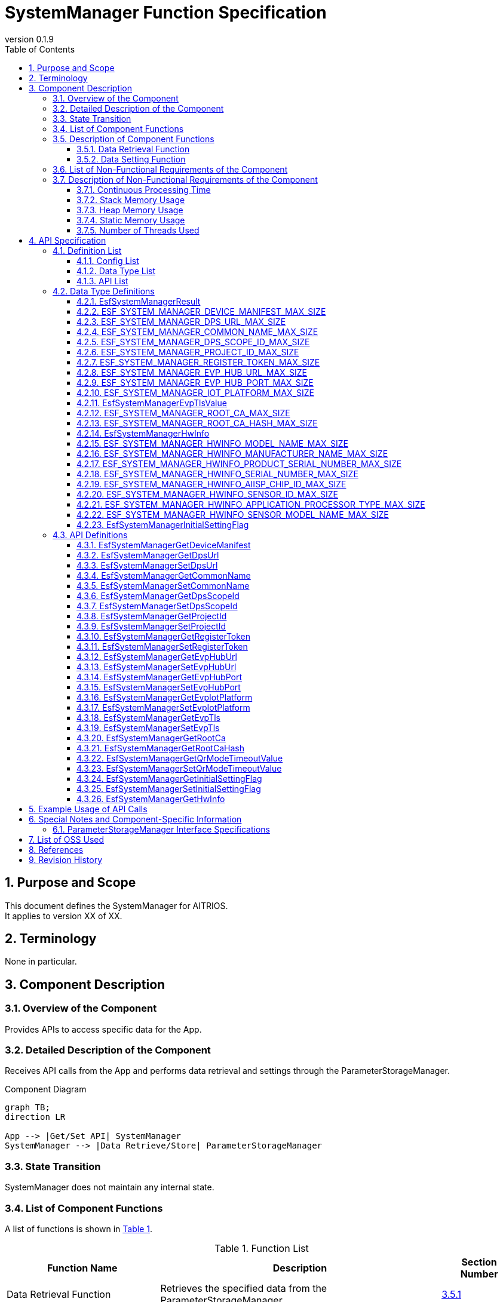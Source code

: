 = SystemManager Function Specification
:sectnums:
:sectnumlevels: 3
:chapter-label:
:revnumber: 0.1.9
:toc:
:toc-title: Table of Contents
:toclevels: 3
:lang: ja
:xrefstyle: short
:figure-caption: Figure
:table-caption: Table
:section-refsig:
:experimental:

== Purpose and Scope

This document defines the SystemManager for AITRIOS. +
It applies to version XX of XX.

<<<

== Terminology
None in particular.

<<<

== Component Description
=== Overview of the Component
Provides APIs to access specific data for the App.

<<<

=== Detailed Description of the Component
Receives API calls from the App and performs data retrieval and settings through the ParameterStorageManager.

.Component Diagram
[source,mermaid]
....
graph TB;
direction LR

App --> |Get/Set API| SystemManager
SystemManager --> |Data Retrieve/Store| ParameterStorageManager
....

<<<

=== State Transition
SystemManager does not maintain any internal state.

<<<

=== List of Component Functions
A list of functions is shown in <<#_TableFunction>>.

[#_TableFunction]
.Function List
[width="100%", cols="30%,55%,15%",options="header"]
|===
|Function Name |Description |Section Number

|Data Retrieval Function
|Retrieves the specified data from the ParameterStorageManager.
|<<#_DataRetrievalFunction>>

|Data Setting Function
|Sets the specified data in the ParameterStorageManager.
|<<#_DataSettingFunction>>
|===

<<<

=== Description of Component Functions
[#_DataRetrievalFunction]
==== Data Retrieval Function
* Function Overview
    ** Retrieves the specified data from the ParameterStorageManager.
* Preconditions
    ** The ParameterStorageManager must be initialized.
* Function Details
    ** Detailed Behavior
        *** Opens the ParameterStorageManager, retrieves the data, closes the ParameterStorageManager, and returns the data.
    ** Behavior in Case of Error and Recovery Method
        *** Returns an error if the API call to the ParameterStorageManager fails.
        *** If the data retrieved from the ParameterStorageManager is empty, a default value defined by the configuration (<<#_ConfigList>>) is returned. +
        If the data must not be empty, no default value configuration is provided, and an error is returned.

[#_DataSettingFunction]
==== Data Setting Function
* Function Overview
    ** Sets the specified data in the ParameterStorageManager.
* Preconditions
    ** The ParameterStorageManager must be initialized.
* Function Details
    ** Detailed Behavior
        *** Opens the ParameterStorageManager, sets the data, and closes the ParameterStorageManager.
    ** Behavior in Case of Error and Recovery Method
        *** Returns an error if the API call to the ParameterStorageManager fails.

<<<

=== List of Non-Functional Requirements of the Component

A list of non-functional requirements is shown in <<#_TableNonFunction>>.

[#_TableNonFunction]
.List of Non-Functional Requirements
[width="100%", cols="30%,55%,15%",options="header"]
|===
|Requirement Name |Description |Section Number

|Continuous Processing Time
|Maximum processing time required.
|<<#_ContinuousProcessingTime>>

|Stack Memory Usage
|Maximum amount of stack memory used.
|<<#_StackMemoryUsage>>

|Heap Memory Usage
|Maximum amount of heap memory used.
|<<#_HeapMemoryUsage>>

|Static Memory Usage
|Amount of static memory used.
|<<#_StaticMemoryUsage>>

|Number of Threads Used
|Number of threads used.
|<<#_NumberofThreadsUsed>>
|===

<<<

[#_DescriptionofNonFunctionalRequirementsoftheComponent]
=== Description of Non-Functional Requirements of the Component

[#_ContinuousProcessingTime]
==== Continuous Processing Time
The maximum processing time for this component is 10 ms. +
The time required for data access and service configuration that depends on other modules is excluded from this processing time.

[#_StackMemoryUsage]
==== Stack Memory Usage
Uses up to 1024 bytes.

[#_HeapMemoryUsage]
==== Heap Memory Usage
Does not use heap memory.

[#_StaticMemoryUsage]
==== Static Memory Usage
Does not use static memory.

[#_NumberofThreadsUsed]
==== Number of Threads Used
Does not use threads.

<<<

== API Specification
=== Definition List

==== Config List
[#_ConfigList]
.Config List
[width="100%", options="header"]
|===
|Config Name |Description |Default Value

|CONFIG_EXTERNAL_SYSTEM_MANAGER_DEFAULT_DPS_URL
|Default value returned when the DPS URL cannot be read from the ParameterStorageManager.
|``""``

|CONFIG_EXTERNAL_SYSTEM_MANAGER_DEFAULT_COMMON_NAME
|Default value returned when the Common Name cannot be read from the ParameterStorageManager.
|``""``

|CONFIG_EXTERNAL_SYSTEM_MANAGER_DEFAULT_DPS_SCOPE_ID
|Default value returned when the DPS Scope ID cannot be read from the ParameterStorageManager.
|``""``

|CONFIG_EXTERNAL_SYSTEM_MANAGER_DEFAULT_PROJECT_ID
|Default value returned when the Project ID cannot be read from the ParameterStorageManager.
|``""``

|CONFIG_EXTERNAL_SYSTEM_MANAGER_DEFAULT_REGISTER_TOKEN
|Default value returned when the Register Token cannot be read from the ParameterStorageManager.
|``""``

|CONFIG_EXTERNAL_SYSTEM_MANAGER_DEFAULT_EVP_HUB_URL
|Default value returned when the EVP Hub URL cannot be read from the ParameterStorageManager.
|``""``

|CONFIG_EXTERNAL_SYSTEM_MANAGER_DEFAULT_EVP_HUB_PORT
|Default value returned when the EVP Hub Port cannot be read from the ParameterStorageManager.
|``""``

|CONFIG_EXTERNAL_SYSTEM_MANAGER_DEFAULT_IOT_PLATFORM
|Default value returned when the IoT Platform cannot be read from the ParameterStorageManager.
|``""``

|CONFIG_EXTERNAL_SYSTEM_MANAGER_DEFAULT_EVP_TLS
a|
Default value returned when the EVP TLS cannot be read from the ParameterStorageManager.

* ``"0"``: TLS enabled
* ``"1"``: TLS disabled

|``"0"``

|CONFIG_EXTERNAL_SYSTEM_MANAGER_DEFAULT_QR_MODE_TIMEOUT_VALUE
|Default value returned when the QR mode timeout value cannot be read from the ParameterStorageManager.
|``0``

|CONFIG_EXTERNAL_SYSTEM_MANAGER_DEFAULT_INITIAL_SETTING_FLAG
a|
Default value returned when the InitialSettingFlag cannot be read from the ParameterStorageManager.

* ``0``: Initial setting not completed
* ``1``: Initial setting completed

|``0``

|===

==== Data Type List
A list of data types is shown in <<#_TableDataType>>.

[#_TableDataType]
.Data Type List
[width="100%", cols="30%,55%,15%",options="header"]
|===
|Data Type Name |Description |Section Number

|EsfSystemManagerResult
|Enumeration defining the result of API execution.
|<<#_EsfSystemManagerResult>>

|ESF_SYSTEM_MANAGER_DEVICE_MANIFEST_MAX_SIZE
|Macro defining the data size of the Device Manifest.
|<<#_ESF_SYSTEM_MANAGER_DEVICE_MANIFEST_MAX_SIZE>>

|ESF_SYSTEM_MANAGER_DPS_URL_MAX_SIZE
|Macro defining the data size of the DPS URL.
|<<#_ESF_SYSTEM_MANAGER_DPS_URL_MAX_SIZE>>

|ESF_SYSTEM_MANAGER_COMMON_NAME_MAX_SIZE
|Macro defining the data size of the Common Name.
|<<#_ESF_SYSTEM_MANAGER_COMMON_NAME_MAX_SIZE>>

|ESF_SYSTEM_MANAGER_DPS_SCOPE_ID_MAX_SIZE
|Macro defining the data size of the DPS Scope ID.
|<<#_ESF_SYSTEM_MANAGER_DPS_SCOPE_ID_MAX_SIZE>>

|ESF_SYSTEM_MANAGER_PROJECT_ID_MAX_SIZE
|Macro defining the data size of the Project ID.
|<<#_ESF_SYSTEM_MANAGER_PROJECT_ID_MAX_SIZE>>

|ESF_SYSTEM_MANAGER_REGISTER_TOKEN_MAX_SIZE
|Macro defining the data size of the Register Token.
|<<#_ESF_SYSTEM_MANAGER_REGISTER_TOKEN_MAX_SIZE>>

|ESF_SYSTEM_MANAGER_EVP_HUB_URL_MAX_SIZE
|Macro defining the data size of the EVP Hub URL.
|<<#_ESF_SYSTEM_MANAGER_EVP_HUB_URL_MAX_SIZE>>

|ESF_SYSTEM_MANAGER_EVP_HUB_PORT_MAX_SIZE
|Macro defining the data size of the EVP Hub Port.
|<<#_ESF_SYSTEM_MANAGER_EVP_HUB_PORT_MAX_SIZE>>

|ESF_SYSTEM_MANAGER_IOT_PLATFORM_MAX_SIZE
|Macro defining the data size of the EVP IoT Platform.
|<<#_ESF_SYSTEM_MANAGER_IOT_PLATFORM_MAX_SIZE>>

|EsfSystemManagerEvpTlsValue
|Enumeration defining the configuration values for EVP TLS.
|<<#_EsfSystemManagerEvpTlsValue>>

|ESF_SYSTEM_MANAGER_ROOT_CA_MAX_SIZE
|Macro defining the data size of the Root Certificate.
|<<#_ESF_SYSTEM_MANAGER_ROOT_CA_MAX_SIZE>>

|ESF_SYSTEM_MANAGER_ROOT_CA_HASH_MAX_SIZE
|Macro defining the data size of the Root Certificate hash value.
|<<#_ESF_SYSTEM_MANAGER_ROOT_CA_HASH_MAX_SIZE>>

|EsfSystemManagerHwInfo
|Structure containing data related to HW information set on the device.
|<<#_EsfSystemManagerHwInfo>>

|ESF_SYSTEM_MANAGER_HWINFO_MODEL_NAME_MAX_SIZE
|Macro defining the data size of the HW Info Model Name.
|<<#_ESF_SYSTEM_MANAGER_HWINFO_MODEL_NAME_MAX_SIZE>>

|ESF_SYSTEM_MANAGER_HWINFO_MANUFACTURER_NAME_MAX_SIZE
|Macro defining the data size of the HW Info Manufacturer Name.
|<<#_ESF_SYSTEM_MANAGER_HWINFO_MANUFACTURER_NAME_MAX_SIZE>>

|ESF_SYSTEM_MANAGER_HWINFO_PRODUCT_SERIAL_NUMBER_MAX_SIZE
|Macro defining the data size of the HW Info Product Serial Number.
|<<#_ESF_SYSTEM_MANAGER_HWINFO_PRODUCT_SERIAL_NUMBER_MAX_SIZE>>

|ESF_SYSTEM_MANAGER_HWINFO_SERIAL_NUMBER_MAX_SIZE
|Macro defining the data size of the HW Info Serial Number.
|<<#_ESF_SYSTEM_MANAGER_HWINFO_SERIAL_NUMBER_MAX_SIZE>>

|ESF_SYSTEM_MANAGER_HWINFO_AIISP_CHIP_ID_MAX_SIZE
|Macro defining the data size of the HW Info AIISP Chip ID.
|<<#_ESF_SYSTEM_MANAGER_HWINFO_AIISP_CHIP_ID_MAX_SIZE>>

|ESF_SYSTEM_MANAGER_HWINFO_SENSOR_ID_MAX_SIZE
|Macro defining the data size of the HW Info Sensor ID.
|<<#_ESF_SYSTEM_MANAGER_HWINFO_SENSOR_ID_MAX_SIZE>>

|ESF_SYSTEM_MANAGER_HWINFO_APPLICATION_PROCESSOR_TYPE_MAX_SIZE
|Macro defining the data size of the HW Info Application Processor Type.
|<<#_ESF_SYSTEM_MANAGER_HWINFO_APPLICATION_PROCESSOR_TYPE_MAX_SIZE>>

|ESF_SYSTEM_MANAGER_HWINFO_SENSOR_MODEL_NAME_MAX_SIZE
|Macro defining the data size of the HW Info Sensor Model Name.
|<<#_ESF_SYSTEM_MANAGER_HWINFO_SENSOR_MODEL_NAME_MAX_SIZE>>

|EsfSystemManagerInitialSettingFlag
|Enumeration defining the configuration values for InitialSettingFlag.
|<<#_EsfSystemManagerInitialSettingFlag>>

|===

[#_APIList]
==== API List
A list of APIs is shown below.

[#_GetAPI]
.List of Retrieval APIs
[width="100%",options="header"]
|===
|API Name |Description |Return Value When Data is Empty |Section Number

|EsfSystemManagerGetDeviceManifest
|Retrieves the Device Manifest.
|Error
|<<#_EsfSystemManagerGetDeviceManifest>>

|EsfSystemManagerGetProjectId
|Retrieves the Project ID.
|CONFIG_EXTERNAL_SYSTEM_MANAGER_DEFAULT_PROJECT_ID
|<<#_EsfSystemManagerGetProjectId>>

|EsfSystemManagerGetDpsUrl
|Retrieves the DPS URL.
|CONFIG_EXTERNAL_SYSTEM_MANAGER_DEFAULT_DPS_URL
|<<#_EsfSystemManagerGetDpsUrl>>

|EsfSystemManagerGetCommonName
|Retrieves the Common Name.
|CONFIG_EXTERNAL_SYSTEM_MANAGER_DEFAULT_COMMON_NAME
|<<#_EsfSystemManagerGetCommonName>>

|EsfSystemManagerGetDpsScopeId
|Retrieves the DPS Scope ID.
|CONFIG_EXTERNAL_SYSTEM_MANAGER_DEFAULT_DPS_SCOPE_ID
|<<#_EsfSystemManagerGetDpsScopeId>>

|EsfSystemManagerGetRegisterToken
|Retrieves the Register Token.
|CONFIG_EXTERNAL_SYSTEM_MANAGER_DEFAULT_REGISTER_TOKEN
|<<#_EsfSystemManagerGetRegisterToken>>

|EsfSystemManagerGetEvpHubUrl
|Retrieves the EVP Hub URL.
|CONFIG_EXTERNAL_SYSTEM_MANAGER_DEFAULT_EVP_HUB_URL
|<<#_EsfSystemManagerGetEvpHubUrl>>

|EsfSystemManagerGetEvpHubPort
|Retrieves the EVP Hub Port.
|CONFIG_EXTERNAL_SYSTEM_MANAGER_DEFAULT_EVP_HUB_PORT
|<<#_EsfSystemManagerGetEvpHubPort>>

|EsfSystemManagerGetEvpIotPlatform
|Retrieves the EVP IoT Platform.
|CONFIG_EXTERNAL_SYSTEM_MANAGER_DEFAULT_IOT_PLATFORM
|<<#_EsfSystemManagerGetEvpIotPlatform>>

|EsfSystemManagerGetEvpTls
|Retrieves the EVP TLS setting.
|CONFIG_EXTERNAL_SYSTEM_MANAGER_DEFAULT_EVP_TLS
|<<#_EsfSystemManagerGetEvpTls>>

|EsfSystemManagerGetRootCa
|Retrieves the Root Certificate.
|Error
|<<#_EsfSystemManagerGetRootCa>>

|EsfSystemManagerGetRootCaHash
|Retrieves the Root Certificate hash value.
|Error
|<<#_EsfSystemManagerGetRootCaHash>>

|EsfSystemManagerGetQrModeTimeoutValue
|Retrieves the QR mode timeout value.
|CONFIG_EXTERNAL_SYSTEM_MANAGER_DEFAULT_QR_MODE_TIMEOUT_VALUE
|<<#_EsfSystemManagerGetQrModeTimeoutValue>>

|EsfSystemManagerGetInitialSettingFlag
|Retrieves the InitialSettingFlag.
|CONFIG_EXTERNAL_SYSTEM_MANAGER_DEFAULT_INITIAL_SETTING_FLAG
|<<#_EsfSystemManagerGetInitialSettingFlag>>

|EsfSystemManagerGetHwInfo
|Retrieves the HW information set on the device.
|Returns empty data
|<<#_EsfSystemManagerGetHwInfo>>

|===


[#_SetAPI]
.List of Setting APIs
[width="100%",options="header"]
|===
|API Name |Description |Section Number

|EsfSystemManagerSetDpsUrl
|Sets the DPS URL.
|<<#_EsfSystemManagerSetDpsUrl>>

|EsfSystemManagerSetCommonName
|Sets the Common Name.
|<<#_EsfSystemManagerSetCommonName>>

|EsfSystemManagerSetDpsScopeId
|Sets the DPS Scope ID.
|<<#_EsfSystemManagerSetDpsScopeId>>

|EsfSystemManagerSetProjectId
|Sets the Project ID.
|<<#_EsfSystemManagerSetProjectId>>

|EsfSystemManagerSetRegisterToken
|Sets the Register Token.
|<<#_EsfSystemManagerSetRegisterToken>>

|EsfSystemManagerSetEvpHubUrl
|Sets the EVP Hub URL.
|<<#_EsfSystemManagerSetEvpHubUrl>>

|EsfSystemManagerSetEvpHubPort
|Sets the EVP Hub Port.
|<<#_EsfSystemManagerSetEvpHubPort>>

|EsfSystemManagerSetEvpTls
|Sets the EVP TLS setting.
|<<#_EsfSystemManagerSetEvpTls>>

|EsfSystemManagerSetEvpIotPlatform
|Sets the EVP IoT Platform.
|<<#_EsfSystemManagerSetEvpIotPlatform>>

|EsfSystemManagerSetQrModeTimeoutValue
|Saves the QR mode timeout value.
|<<#_EsfSystemManagerSetQrModeTimeoutValue>>

|EsfSystemManagerSetInitialSettingFlag
|Sets the InitialSettingFlag.
|<<#_EsfSystemManagerSetInitialSettingFlag>>

|===

<<<

=== Data Type Definitions
[#_EsfSystemManagerResult]
==== EsfSystemManagerResult
Enumeration defining the result of API execution.

* *Format*

[source, C]
....
typedef enum {
  kEsfSystemManagerResultOk,
  kEsfSystemManagerResultParamError,
  kEsfSystemManagerResultInternalError,
  kEsfSystemManagerResultOutOfRange,
  kEsfSystemManagerResultEmptyData,
} EsfSystemManagerResult;
....

* *Values*

[#_TableReturnValue]
.Description of EsfSystemManagerResult Values
[width="100%", cols="30%,70%",options="header"]
|===
|Member Name |Description

|kEsfSystemManagerResultOk
|Processing succeeded.

|kEsfSystemManagerResultParamError
|An invalid argument was passed.

|kEsfSystemManagerResultInternalError
|An internal error occurred.

|kEsfSystemManagerResultOutOfRange
|The data size is out of the allowable range.

|kEsfSystemManagerResultEmptyData
|No data is stored for the requested item.

|===

[#_ESF_SYSTEM_MANAGER_DEVICE_MANIFEST_MAX_SIZE]
==== ESF_SYSTEM_MANAGER_DEVICE_MANIFEST_MAX_SIZE
Macro defining the maximum size of the Device Manifest.

* *Format*

[source, C]
....
#define ESF_SYSTEM_MANAGER_DEVICE_MANIFEST_MAX_SIZE (32768)
....

[#_ESF_SYSTEM_MANAGER_DPS_URL_MAX_SIZE]
==== ESF_SYSTEM_MANAGER_DPS_URL_MAX_SIZE
Macro defining the maximum size of the DPS URL.

* *Format*

[source, C]
....
#define ESF_SYSTEM_MANAGER_DPS_URL_MAX_SIZE (256)
....

[#_ESF_SYSTEM_MANAGER_COMMON_NAME_MAX_SIZE]
==== ESF_SYSTEM_MANAGER_COMMON_NAME_MAX_SIZE
Macro defining the maximum size of the Common Name.

* *Format*

[source, C]
....
#define ESF_SYSTEM_MANAGER_COMMON_NAME_MAX_SIZE (256)
....

[#_ESF_SYSTEM_MANAGER_DPS_SCOPE_ID_MAX_SIZE]
==== ESF_SYSTEM_MANAGER_DPS_SCOPE_ID_MAX_SIZE
Macro defining the maximum size of the DPS Scope ID.

* *Format*

[source, C]
....
#define ESF_SYSTEM_MANAGER_DPS_SCOPE_ID_MAX_SIZE (17)
....

[#_ESF_SYSTEM_MANAGER_PROJECT_ID_MAX_SIZE]
==== ESF_SYSTEM_MANAGER_PROJECT_ID_MAX_SIZE
Macro defining the maximum size of the Project ID.

* *Format*

[source, C]
....
#define ESF_SYSTEM_MANAGER_PROJECT_ID_MAX_SIZE (33)
....

[#_ESF_SYSTEM_MANAGER_REGISTER_TOKEN_MAX_SIZE]
==== ESF_SYSTEM_MANAGER_REGISTER_TOKEN_MAX_SIZE
Macro defining the maximum size of the Register Token.

* *Format*

[source, C]
....
#define ESF_SYSTEM_MANAGER_REGISTER_TOKEN_MAX_SIZE (45)
....

[#_ESF_SYSTEM_MANAGER_EVP_HUB_URL_MAX_SIZE]
==== ESF_SYSTEM_MANAGER_EVP_HUB_URL_MAX_SIZE
Macro defining the maximum size of the EVP Hub URL.

* *Format*

[source, C]
....
#define ESF_SYSTEM_MANAGER_EVP_HUB_URL_MAX_SIZE (65)
....

[#_ESF_SYSTEM_MANAGER_EVP_HUB_PORT_MAX_SIZE]
==== ESF_SYSTEM_MANAGER_EVP_HUB_PORT_MAX_SIZE
Macro defining the maximum size of the EVP Hub Port.

* *Format*

[source, C]
....
#define ESF_SYSTEM_MANAGER_EVP_HUB_PORT_MAX_SIZE (6)
....

[#_ESF_SYSTEM_MANAGER_IOT_PLATFORM_MAX_SIZE]
==== ESF_SYSTEM_MANAGER_IOT_PLATFORM_MAX_SIZE
Macro defining the maximum size of the EVP IoT Platform.

* *Format*

[source, C]
....
#define ESF_SYSTEM_MANAGER_IOT_PLATFORM_MAX_SIZE (33)
....

[#_EsfSystemManagerEvpTlsValue]
==== EsfSystemManagerEvpTlsValue
Enumeration defining the configuration values for EVP TLS.

* *Format*

[source, C]
....
typedef enum {
    kEsfSystemManagerEvpTlsDisable,
    kEsfSystemManagerEvpTlsEnable
} EsfSystemManagerEvpTlsValue;
....

* *Values*

.Description of EsfSystemManagerEvpTlsValue Values
[width="100%", cols="30%,70%",options="header"]
|===
|Member Name |Description

|kEsfSystemManagerEvpTlsDisable
|EVP TLS disabled

|kEsfSystemManagerEvpTlsEnable
|EVP TLS enabled

|===


[#_ESF_SYSTEM_MANAGER_ROOT_CA_MAX_SIZE]
==== ESF_SYSTEM_MANAGER_ROOT_CA_MAX_SIZE
Macro defining the maximum size of the Root Certificate.

* *Format*

[source, C]
....
#define ESF_SYSTEM_MANAGER_ROOT_CA_MAX_SIZE (393216)
....

[#_ESF_SYSTEM_MANAGER_ROOT_CA_HASH_MAX_SIZE]
==== ESF_SYSTEM_MANAGER_ROOT_CA_HASH_MAX_SIZE
Macro defining the maximum size of the Root Certificate hash value.

* *Format*

[source, C]
....
#define ESF_SYSTEM_MANAGER_ROOT_CA_HASH_MAX_SIZE (512)
....

[#_EsfSystemManagerHwInfo]
==== EsfSystemManagerHwInfo
Structure that holds data related to HW information set on the device.

* *Format*

[source, C]
....
typedef struct EsfSystemManagerHwInfo{
  char model_name[ESF_SYSTEM_MANAGER_HWINFO_MODEL_NAME_MAX_SIZE];
  char manufacturer_name[ESF_SYSTEM_MANAGER_HWINFO_MANUFACTURER_NAME_MAX_SIZE];
  char product_serial_number[ESF_SYSTEM_MANAGER_HWINFO_PRODUCT_SERIAL_NUMBER_MAX_SIZE];
  char serial_number[ESF_SYSTEM_MANAGER_HWINFO_SERIAL_NUMBER_MAX_SIZE];
  char aiisp_chip_id[ESF_SYSTEM_MANAGER_HWINFO_AIISP_CHIP_ID_MAX_SIZE];
  char sensor_id[ESF_SYSTEM_MANAGER_HWINFO_SENSOR_ID_MAX_SIZE];
  char application_processor_type[ESF_SYSTEM_MANAGER_HWINFO_APPLICATION_PROCESSOR_TYPE_MAX_SIZE];
  char sensor_model_name[ESF_SYSTEM_MANAGER_HWINFO_SENSOR_MODEL_NAME_MAX_SIZE];
} EsfSystemManagerHwInfo;
....

* *Values*

.Description of EsfSystemManagerHwInfo Members
[width="100%", cols="30%,70%",options="header"]
|===
|Member Name |Description

|model_name
|Model Name

|manufacturer_name
|Manufacturer Name

|product_serial_number
|Product Serial Number

|serial_number
|Serial Number

|aiisp_chip_id
|AIISP Chip ID

|sensor_id
|Sensor ID

|application_processor_type
|Application Processor Type

|sensor_model_name
|Sensor Model Name
|===

[#_ESF_SYSTEM_MANAGER_HWINFO_MODEL_NAME_MAX_SIZE]
==== ESF_SYSTEM_MANAGER_HWINFO_MODEL_NAME_MAX_SIZE
Macro defining the data size of the HW Info Model Name.

* *Format*

[source, C]
....
#define ESF_SYSTEM_MANAGER_HWINFO_MODEL_NAME_MAX_SIZE (33)
....

[#_ESF_SYSTEM_MANAGER_HWINFO_MANUFACTURER_NAME_MAX_SIZE]
==== ESF_SYSTEM_MANAGER_HWINFO_MANUFACTURER_NAME_MAX_SIZE
Macro defining the data size of the HW Info Manufacturer Name.

* *Format*

[source, C]
....
#define ESF_SYSTEM_MANAGER_HWINFO_MANUFACTURER_NAME_MAX_SIZE (33)
....

[#_ESF_SYSTEM_MANAGER_HWINFO_PRODUCT_SERIAL_NUMBER_MAX_SIZE]
==== ESF_SYSTEM_MANAGER_HWINFO_PRODUCT_SERIAL_NUMBER_MAX_SIZE
Macro defining the data size of the HW Info Product Serial Number.

* *Format*

[source, C]
....
#define ESF_SYSTEM_MANAGER_HWINFO_PRODUCT_SERIAL_NUMBER_MAX_SIZE (33)
....

[#_ESF_SYSTEM_MANAGER_HWINFO_SERIAL_NUMBER_MAX_SIZE]
==== ESF_SYSTEM_MANAGER_HWINFO_SERIAL_NUMBER_MAX_SIZE
Macro defining the data size of the HW Info Serial Number.

* *Format*

[source, C]
....
#define ESF_SYSTEM_MANAGER_HWINFO_SERIAL_NUMBER_MAX_SIZE (64)
....

[#_ESF_SYSTEM_MANAGER_HWINFO_AIISP_CHIP_ID_MAX_SIZE]
==== ESF_SYSTEM_MANAGER_HWINFO_AIISP_CHIP_ID_MAX_SIZE
Macro defining the data size of the HW Info AIISP Chip ID.

* *Format*

[source, C]
....
#define ESF_SYSTEM_MANAGER_HWINFO_AIISP_CHIP_ID_MAX_SIZE (37)
....

[#_ESF_SYSTEM_MANAGER_HWINFO_SENSOR_ID_MAX_SIZE]
==== ESF_SYSTEM_MANAGER_HWINFO_SENSOR_ID_MAX_SIZE
Macro defining the data size of the HW Info Sensor ID.

* *Format*

[source, C]
....
#define ESF_SYSTEM_MANAGER_HWINFO_SENSOR_ID_MAX_SIZE (37)
....

[#_ESF_SYSTEM_MANAGER_HWINFO_APPLICATION_PROCESSOR_TYPE_MAX_SIZE]
==== ESF_SYSTEM_MANAGER_HWINFO_APPLICATION_PROCESSOR_TYPE_MAX_SIZE
Macro defining the data size of the HW Info Application Processor Type.

* *Format*

[source, C]
....
#define ESF_SYSTEM_MANAGER_HWINFO_APPLICATION_PROCESSOR_TYPE_MAX_SIZE (64)
....

[#_ESF_SYSTEM_MANAGER_HWINFO_SENSOR_MODEL_NAME_MAX_SIZE]
==== ESF_SYSTEM_MANAGER_HWINFO_SENSOR_MODEL_NAME_MAX_SIZE
Macro defining the data size of the HW Info Sensor Model Name.

* *Format*

[source, C]
....
#define ESF_SYSTEM_MANAGER_HWINFO_SENSOR_MODEL_NAME_MAX_SIZE (64)
....

[#_EsfSystemManagerInitialSettingFlag]
==== EsfSystemManagerInitialSettingFlag
Enumeration defining the configuration values for InitialSettingFlag.

* *Format*

[source, C]
....
typedef enum {
  kEsfSystemManagerInitialSettingNotCompleted,
  kEsfSystemManagerInitialSettingCompleted
} EsfSystemManagerInitialSettingFlag;
....

* *Values*

.Description of EsfSystemManagerInitialSettingFlag Values
[width="100%", cols="30%,70%",options="header"]
|===
|Member Name |Description

|kEsfSystemManagerInitialSettingNotCompleted
|Initial setting not completed

|kEsfSystemManagerInitialSettingCompleted
|Initial setting completed
|===

<<<

=== API Definitions

[#_EsfSystemManagerGetDeviceManifest]
==== EsfSystemManagerGetDeviceManifest

* *Function* +
Retrieves the Device Manifest.

* *Format* +
+
``** EsfSystemManagerResult EsfSystemManagerGetDeviceManifest( char *data, size_t *data_size )**``

* *Parameter Description* +
+
**``[OUT] char *data``**::  
Pass the starting address of the memory area to store the retrieved Device Manifest (a null-terminated string).  
**``[IN/OUT] size_t *data_size``**::  
Specify the size of the `data` buffer. +  
The value must be 1 or more, including the terminating null character (`'\0'`). +  
After the API call, the actual size of the valid data retrieved (including the null terminator) will be stored in `*data_size`. +  
If `*data_size` is smaller than the actual valid data size, the function returns `kEsfSystemManagerResultOutOfRange`. To avoid this, specify a buffer size equal to or greater than `ESF_SYSTEM_MANAGER_DEVICE_MANIFEST_MAX_SIZE`. +  
If `0` or `NULL` is specified, the function returns `kEsfSystemManagerResultParamError`.

* *Return Value* +
+
One of the values listed in <<#_TableReturnValue>> will be returned depending on the result of the execution.

* *Description* +
** Retrieves the Device Manifest and stores it in `data`.  
** Execution Notes  
*** Can be called concurrently.  
*** Can be called from multiple threads.  
*** Can be called from multiple tasks.  
*** Internally performs blocking.  
** Error Information +
[#_DescriptionofReturnValuesforEsfSystemManagerGetDeviceManifest]
.Description of Return Values for EsfSystemManagerGetDeviceManifest
[width="100%",options="header"]
|===
|Return Value |Condition |State of OUT Parameter |Recovery Method

|kEsfSystemManagerResultParamError
a|
* `data == NULL`
* `data_size == NULL`
* `*data_size == 0`
|Unchanged.
|Set valid parameters and retry.

|kEsfSystemManagerResultInternalError
|An error occurred in the ParameterStorageManager.
|May contain undefined values.
|Cannot be recovered.

|kEsfSystemManagerResultOutOfRange
|`*data_size` is smaller than the size of the data retrieved.
|May contain undefined values.
|Specify a sufficient `*data_size` and retry.

|kEsfSystemManagerResultEmptyData
|No Device Manifest is stored in the ParameterStorageManager.
|Unchanged.
|Store a valid Device Manifest before retrying.

|===

[#_EsfSystemManagerGetDpsUrl]
==== EsfSystemManagerGetDpsUrl

* *Function* +
Retrieves the DPS URL.

* *Format* +
+
``** EsfSystemManagerResult EsfSystemManagerGetDpsUrl( char *data, size_t *data_size )**``

* *Parameter Description* +
+
**``[OUT] char *data``**::  
Pass the starting address of the memory area to store the retrieved DPS URL (a null-terminated string).  
**``[IN/OUT] size_t *data_size``**::  
Specify the size of the `data` buffer. +  
The value must be 1 or more, including the null terminator (`'\0'`). +  
After the API call, the actual size of the valid data retrieved (including the null terminator) will be stored in `*data_size`. +  
If `*data_size` is smaller than the size of the retrieved data, the function returns `kEsfSystemManagerResultOutOfRange`. To avoid this, specify a buffer size equal to or greater than `ESF_SYSTEM_MANAGER_DPS_URL_MAX_SIZE`. +  
If `0` or `NULL` is specified, the function returns `kEsfSystemManagerResultParamError`.

* *Return Value* +
+
One of the values listed in <<#_TableReturnValue>> will be returned depending on the result of the execution.

* *Description* +
** Retrieves the DPS URL and stores it in `data`.  
** Execution Notes  
*** Can be called concurrently.  
*** Can be called from multiple threads.  
*** Can be called from multiple tasks.  
*** Internally performs blocking.  
** Error Information +
[#_DescriptionofReturnValuesforEsfSystemManagerGetDpsUrl]
.Description of Return Values for EsfSystemManagerGetDpsUrl
[width="100%",options="header"]
|===
|Return Value |Condition |State of OUT Parameter |Recovery Method

|kEsfSystemManagerResultParamError
a|
* `data == NULL`
* `data_size == NULL`
* `*data_size == 0`
|Unchanged.
|Set valid parameters and retry.

|kEsfSystemManagerResultInternalError
|An error occurred in the ParameterStorageManager.
|May contain undefined values.
|Cannot be recovered.

|kEsfSystemManagerResultOutOfRange
|`*data_size` is smaller than the size of the retrieved data.
|May contain undefined values.
|Specify a sufficient `*data_size` and retry.

|===


[#_EsfSystemManagerSetDpsUrl]
==== EsfSystemManagerSetDpsUrl

* *Function* +
Sets the DPS URL.

* *Format* +
+
``** EsfSystemManagerResult EsfSystemManagerSetDpsUrl( const char *data, size_t data_size )**``

* *Parameter Description* +
+
**``[IN] const char *data``**::  
The string representing the DPS URL to be set. +  
Specify the starting address of a null-terminated string. +  
A string up to `ESF_SYSTEM_MANAGER_DPS_URL_MAX_SIZE` in size can be set.  
**``[IN] size_t data_size``**::  
Specify the size of the `data` string, including the null terminator. +  
If `0` or a value larger than `ESF_SYSTEM_MANAGER_DPS_URL_MAX_SIZE` is specified, the function returns `kEsfSystemManagerResultParamError`.

* *Return Value* +
+
One of the values listed in <<#_TableReturnValue>> will be returned depending on the result of the execution.

* *Description* +
** Sets the DPS URL string.  
** Execution Notes  
*** Can be called concurrently.  
*** Can be called from multiple threads.  
*** Can be called from multiple tasks.  
*** Internally performs blocking.  
** Error Information +
[#_DescriptionofReturnValuesforEsfSystemManagerSetDpsUrl]
.Description of Return Values for EsfSystemManagerSetDpsUrl
[width="100%",options="header"]
|===
|Return Value |Condition |State of OUT Parameter |Recovery Method

|kEsfSystemManagerResultParamError
a|
* `data == NULL`
* `data` is not null-terminated
* `data_size == 0`
* `data_size > ESF_SYSTEM_MANAGER_DPS_URL_MAX_SIZE`
|-
|Set valid parameters and retry.

|kEsfSystemManagerResultInternalError
|An error occurred in the ParameterStorageManager.
|-
|Cannot be recovered.

|===


[#_EsfSystemManagerGetCommonName]
==== EsfSystemManagerGetCommonName

* *Function* +
Retrieves the Common Name.

* *Format* +
+
``** EsfSystemManagerResult EsfSystemManagerGetCommonName( char *data, size_t *data_size )**``

* *Parameter Description* +
+
**``[OUT] char *data``**::  
Pass the starting address of the memory area to store the retrieved Common Name (a null-terminated string).  
**``[IN/OUT] size_t *data_size``**::  
Specify the size of the `data` buffer. +  
The value must be 1 or more, including the null terminator (`'\0'`). +  
After the API call, the actual size of the valid data retrieved (including the null terminator) will be stored in `*data_size`. +  
If `*data_size` is smaller than the size of the retrieved data, the function returns `kEsfSystemManagerResultOutOfRange`. To avoid this, specify a buffer size equal to or greater than `ESF_SYSTEM_MANAGER_COMMON_NAME_MAX_SIZE`. +  
If `0` or `NULL` is specified, the function returns `kEsfSystemManagerResultParamError`.

* *Return Value* +
+
One of the values listed in <<#_TableReturnValue>> will be returned depending on the result of the execution.

* *Description* +
** Retrieves the Common Name and stores it in `data`.  
** Execution Notes  
*** Can be called concurrently.  
*** Can be called from multiple threads.  
*** Can be called from multiple tasks.  
*** Internally performs blocking.  
** Error Information +
[#_DescriptionofReturnValuesforEsfSystemManagerGetCommonName]
.Description of Return Values for EsfSystemManagerGetCommonName
[width="100%",options="header"]
|===
|Return Value |Condition |State of OUT Parameter |Recovery Method

|kEsfSystemManagerResultParamError
a|
* `data == NULL`
* `data_size == NULL`
* `*data_size == 0`
|Unchanged.
|Set valid parameters and retry.

|kEsfSystemManagerResultInternalError
|An error occurred in the ParameterStorageManager.
|May contain undefined values.
|Cannot be recovered.

|kEsfSystemManagerResultOutOfRange
|`*data_size` is smaller than the size of the retrieved data.
|May contain undefined values.
|Specify a sufficient `*data_size` and retry.

|===


[#_EsfSystemManagerSetCommonName]
==== EsfSystemManagerSetCommonName

* *Function* +
Sets the Common Name.

* *Format* +
+
``** EsfSystemManagerResult EsfSystemManagerSetCommonName( const char *data, size_t data_size )**``

* *Parameter Description* +
+
**``[IN] const char *data``**::  
The string representing the Common Name to be set. +  
Specify the starting address of a null-terminated string. +  
A string up to `ESF_SYSTEM_MANAGER_COMMON_NAME_MAX_SIZE` in size can be set.  
**``[IN] size_t data_size``**::  
Specify the size of the `data` string, including the null terminator. +  
If `0` or a value larger than `ESF_SYSTEM_MANAGER_COMMON_NAME_MAX_SIZE` is specified, the function returns `kEsfSystemManagerResultParamError`.

* *Return Value* +
+
One of the values listed in <<#_TableReturnValue>> will be returned depending on the result of the execution.

* *Description* +
** Sets the Common Name string.  
** Execution Notes  
*** Can be called concurrently.  
*** Can be called from multiple threads.  
*** Can be called from multiple tasks.  
*** Internally performs blocking.  
** Error Information +
[#_DescriptionofReturnValuesforEsfSystemManagerSetCommonName]
.Description of Return Values for EsfSystemManagerSetCommonName
[width="100%",options="header"]
|===
|Return Value |Condition |State of OUT Parameter |Recovery Method

|kEsfSystemManagerResultParamError
a|
* `data == NULL`
* `data` is not null-terminated
* `data_size == 0`
* `data_size > ESF_SYSTEM_MANAGER_COMMON_NAME_MAX_SIZE`
|-
|Set valid parameters and retry.

|kEsfSystemManagerResultInternalError
|An error occurred in the ParameterStorageManager.
|-
|Cannot be recovered.

|===


[#_EsfSystemManagerGetDpsScopeId]
==== EsfSystemManagerGetDpsScopeId

* *Function* +
Retrieves the DPS Scope ID.

* *Format* +
+
``** EsfSystemManagerResult EsfSystemManagerGetDpsScopeId( char *data, size_t *data_size )**``

* *Parameter Description* +
+
**``[OUT] char *data``**::  
Pass the starting address of the memory area to store the retrieved DPS Scope ID (a null-terminated string).  
**``[IN/OUT] size_t *data_size``**::  
Specify the size of the `data` buffer. +  
The value must be 1 or more, including the null terminator (`'\0'`). +  
After the API call, the actual size of the valid data retrieved (including the null terminator) will be stored in `*data_size`. +  
If `*data_size` is smaller than the size of the retrieved data, the function returns `kEsfSystemManagerResultOutOfRange`. To avoid this, specify a buffer size equal to or greater than `ESF_SYSTEM_MANAGER_DPS_SCOPE_ID_MAX_SIZE`. +  
If `0` or `NULL` is specified, the function returns `kEsfSystemManagerResultParamError`.

* *Return Value* +
+
One of the values listed in <<#_TableReturnValue>> will be returned depending on the result.

* *Description* +
** Retrieves the DPS Scope ID and stores it in `data`.  
** Execution Notes  
*** Can be called concurrently.  
*** Can be called from multiple threads.  
*** Can be called from multiple tasks.  
*** Internally performs blocking.  
** Error Information +
[#_DescriptionofReturnValuesforEsfSystemManagerGetDpsScopeId]
.Description of Return Values for EsfSystemManagerGetDpsScopeId
[width="100%",options="header"]
|===
|Return Value |Condition |State of OUT Parameter |Recovery Method

|kEsfSystemManagerResultParamError
a|
* `data == NULL`
* `data_size == NULL`
* `*data_size == 0`
|Unchanged.
|Set valid parameters and retry.

|kEsfSystemManagerResultInternalError
|An error occurred in the ParameterStorageManager.
|May contain undefined values.
|Cannot be recovered.

|kEsfSystemManagerResultOutOfRange
|`*data_size` is smaller than the size of the retrieved data.
|May contain undefined values.
|Specify a sufficient `*data_size` and retry.

|===


[#_EsfSystemManagerSetDpsScopeId]
==== EsfSystemManagerSetDpsScopeId

* *Function* +
Sets the DPS Scope ID.

* *Format* +
+
``** EsfSystemManagerResult EsfSystemManagerSetDpsScopeId( const char *data, size_t data_size )**``

* *Parameter Description* +
+
**``[IN] const char *data``**::  
The string representing the DPS Scope ID to be set. +  
Specify the starting address of a null-terminated string. +  
A string up to `ESF_SYSTEM_MANAGER_DPS_SCOPE_ID_MAX_SIZE` in size can be set.  
**``[IN] size_t data_size``**::  
Specify the size of the `data` string, including the null terminator. +  
If `0` or a value larger than `ESF_SYSTEM_MANAGER_DPS_SCOPE_ID_MAX_SIZE` is specified, the function returns `kEsfSystemManagerResultParamError`.

* *Return Value* +
+
One of the values listed in <<#_TableReturnValue>> will be returned depending on the result.

* *Description* +
** Sets the DPS Scope ID string.  
** Execution Notes  
*** Can be called concurrently.  
*** Can be called from multiple threads.  
*** Can be called from multiple tasks.  
*** Internally performs blocking.  
** Error Information +
[#_DescriptionofReturnValuesforEsfSystemManagerSetDpsScopeId]
.Description of Return Values for EsfSystemManagerSetDpsScopeId
[width="100%",options="header"]
|===
|Return Value |Condition |State of OUT Parameter |Recovery Method

|kEsfSystemManagerResultParamError
a|
* `data == NULL`
* `data` is not null-terminated
* `data_size == 0`
* `data_size > ESF_SYSTEM_MANAGER_DPS_SCOPE_ID_MAX_SIZE`
|-
|Set valid parameters and retry.

|kEsfSystemManagerResultInternalError
|An error occurred in the ParameterStorageManager.
|-
|Cannot be recovered.

|===


[#_EsfSystemManagerGetProjectId]
==== EsfSystemManagerGetProjectId

* *Function* +
Retrieves the Project ID.

* *Format* +
+
``** EsfSystemManagerResult EsfSystemManagerGetProjectId( char *data, size_t *data_size )**``

* *Parameter Description* +
+
**``[OUT] char *data``**::  
Pass the starting address of the memory area to store the retrieved Project ID (a null-terminated string).  
**``[IN/OUT] size_t *data_size``**::  
Specify the size of the `data` buffer. +  
The value must be 1 or more, including the null terminator (`'\0'`). +  
After the API call, the actual size of the valid data retrieved (including the null terminator) will be stored in `*data_size`. +  
If `*data_size` is smaller than the size of the retrieved data, the function returns `kEsfSystemManagerResultOutOfRange`. To avoid this, specify a buffer size equal to or greater than `ESF_SYSTEM_MANAGER_PROJECT_ID_MAX_SIZE`. +  
If `0` or `NULL` is specified, the function returns `kEsfSystemManagerResultParamError`.

* *Return Value* +
+
One of the values listed in <<#_TableReturnValue>> will be returned depending on the result.

* *Description* +
** Retrieves the Project ID and stores it in `data`.  
** Execution Notes  
*** Can be called concurrently.  
*** Can be called from multiple threads.  
*** Can be called from multiple tasks.  
*** Internally performs blocking.  
** Error Information +
[#_DescriptionofReturnValuesforEsfSystemManagerGetProjectId]
.Description of Return Values for EsfSystemManagerGetProjectId
[width="100%",options="header"]
|===
|Return Value |Condition |State of OUT Parameter |Recovery Method

|kEsfSystemManagerResultParamError
a|
* `data == NULL`
* `data_size == NULL`
* `*data_size == 0`
|Unchanged.
|Set valid parameters and retry.

|kEsfSystemManagerResultInternalError
|An error occurred in the ParameterStorageManager.
|May contain undefined values.
|Cannot be recovered.

|kEsfSystemManagerResultOutOfRange
|`*data_size` is smaller than the size of the retrieved data.
|May contain undefined values.
|Specify a sufficient `*data_size` and retry.

|===


[#_EsfSystemManagerSetProjectId]
==== EsfSystemManagerSetProjectId

* *Function* +
Sets the Project ID.

* *Format* +
+
``** EsfSystemManagerResult EsfSystemManagerSetProjectId( const char *data, size_t data_size )**``

* *Parameter Description* +
+
**``[IN] const char *data``**::  
The string representing the Project ID to be set. +  
Specify the starting address of a null-terminated string. +  
A string up to `ESF_SYSTEM_MANAGER_PROJECT_ID_MAX_SIZE` in size can be set.  
**``[IN] size_t data_size``**::  
Specify the size of the `data` string, including the null terminator. +  
If `0` or a value larger than `ESF_SYSTEM_MANAGER_PROJECT_ID_MAX_SIZE` is specified, the function returns `kEsfSystemManagerResultParamError`.

* *Return Value* +
+
One of the values listed in <<#_TableReturnValue>> will be returned depending on the result.

* *Description* +
** Sets the Project ID string.  
** Execution Notes  
*** Can be called concurrently.  
*** Can be called from multiple threads.  
*** Can be called from multiple tasks.  
*** Internally performs blocking.  
** Error Information +
[#_DescriptionofReturnValuesforEsfSystemManagerSetProjectId]
.Description of Return Values for EsfSystemManagerSetProjectId
[width="100%",options="header"]
|===
|Return Value |Condition |State of OUT Parameter |Recovery Method

|kEsfSystemManagerResultParamError
a|
* `data == NULL`
* `data` is not null-terminated
* `data_size == 0`
* `data_size > ESF_SYSTEM_MANAGER_PROJECT_ID_MAX_SIZE`
|-
|Set valid parameters and retry.

|kEsfSystemManagerResultInternalError
|An error occurred in the ParameterStorageManager.
|-
|Cannot be recovered.

|===


[#_EsfSystemManagerGetRegisterToken]
==== EsfSystemManagerGetRegisterToken

* *Function* +
Retrieves the Register Token.

* *Format* +
+
``** EsfSystemManagerResult EsfSystemManagerGetRegisterToken( char *data, size_t *data_size )**``

* *Parameter Description* +
+
**``[OUT] char *data``**::  
Pass the starting address of the memory area to store the retrieved Register Token (a null-terminated string).  
**``[IN/OUT] size_t *data_size``**::  
Specify the size of the `data` buffer. +  
The value must be 1 or more, including the null terminator (`'\0'`). +  
After the API call, the actual size of the valid data retrieved (including the null terminator) will be stored in `*data_size`. +  
If `*data_size` is smaller than the size of the retrieved data, the function returns `kEsfSystemManagerResultOutOfRange`. To avoid this, specify a buffer size equal to or greater than `ESF_SYSTEM_MANAGER_REGISTER_TOKEN_MAX_SIZE`. +  
If `0` or `NULL` is specified, the function returns `kEsfSystemManagerResultParamError`.

* *Return Value* +
+
One of the values listed in <<#_TableReturnValue>> will be returned depending on the result.

* *Description* +
** Retrieves the Register Token and stores it in `data`.  
** Execution Notes  
*** Can be called concurrently.  
*** Can be called from multiple threads.  
*** Can be called from multiple tasks.  
*** Internally performs blocking.  
** Error Information +
[#_DescriptionofReturnValuesforEsfSystemManagerGetRegisterToken]
.Description of Return Values for EsfSystemManagerGetRegisterToken
[width="100%",options="header"]
|===
|Return Value |Condition |State of OUT Parameter |Recovery Method

|kEsfSystemManagerResultParamError
a|
* `data == NULL`
* `data_size == NULL`
* `*data_size == 0`
|Unchanged.
|Set valid parameters and retry.

|kEsfSystemManagerResultInternalError
|An error occurred in the ParameterStorageManager.
|May contain undefined values.
|Cannot be recovered.

|kEsfSystemManagerResultOutOfRange
|`*data_size` is smaller than the size of the retrieved data.
|May contain undefined values.
|Specify a sufficient `*data_size` and retry.

|===


[#_EsfSystemManagerSetRegisterToken]
==== EsfSystemManagerSetRegisterToken

* *Function* +
Sets the Register Token.

* *Format* +
+
``** EsfSystemManagerResult EsfSystemManagerSetRegisterToken( const char *data, size_t data_size )**``

* *Parameter Description* +
+
**``[IN] const char *data``**::  
The string representing the Register Token to be set. +  
Specify the starting address of a null-terminated string. +  
A string up to `ESF_SYSTEM_MANAGER_REGISTER_TOKEN_MAX_SIZE` in size can be set.  
**``[IN] size_t data_size``**::  
Specify the size of the `data` string, including the null terminator. +  
If `0` or a value larger than `ESF_SYSTEM_MANAGER_REGISTER_TOKEN_MAX_SIZE` is specified, the function returns `kEsfSystemManagerResultParamError`.

* *Return Value* +
+
One of the values listed in <<#_TableReturnValue>> will be returned depending on the result.

* *Description* +
** Sets the Register Token string.  
** Execution Notes  
*** Can be called concurrently.  
*** Can be called from multiple threads.  
*** Can be called from multiple tasks.  
*** Internally performs blocking.  
** Error Information +
[#_DescriptionofReturnValuesforEsfSystemManagerSetRegisterToken]
.Description of Return Values for EsfSystemManagerSetRegisterToken
[width="100%",options="header"]
|===
|Return Value |Condition |State of OUT Parameter |Recovery Method

|kEsfSystemManagerResultParamError
a|
* `data == NULL`
* `data` is not null-terminated
* `data_size == 0`
* `data_size > ESF_SYSTEM_MANAGER_REGISTER_TOKEN_MAX_SIZE`
|-
|Set valid parameters and retry.

|kEsfSystemManagerResultInternalError
|An error occurred in the ParameterStorageManager.
|-
|Cannot be recovered.

|===


[#_EsfSystemManagerGetEvpHubUrl]
==== EsfSystemManagerGetEvpHubUrl

* *Function* +
Retrieves the EVP Hub URL.

* *Format* +
+
``** EsfSystemManagerResult EsfSystemManagerGetEvpHubUrl( char *data, size_t *data_size )**``

* *Parameter Description* +
+
**``[OUT] char *data``**::  
Pass the starting address of the memory area to store the retrieved EVP Hub URL (a null-terminated string).  
**``[IN/OUT] size_t *data_size``**::  
Specify the size of the `data` buffer. +  
The value must be 1 or more, including the null terminator (`'\0'`). +  
After the API call, the actual size of the valid data retrieved (including the null terminator) will be stored in `*data_size`. +  
If `*data_size` is smaller than the size of the retrieved data, the function returns `kEsfSystemManagerResultOutOfRange`. To avoid this, specify a buffer size equal to or greater than `ESF_SYSTEM_MANAGER_EVP_HUB_URL_MAX_SIZE`. +  
If `0` or `NULL` is specified, the function returns `kEsfSystemManagerResultParamError`.

* *Return Value* +
+
One of the values listed in <<#_TableReturnValue>> will be returned depending on the result.

* *Description* +
** Retrieves the EVP Hub URL and stores it in `data`.  
** Execution Notes  
*** Can be called concurrently.  
*** Can be called from multiple threads.  
*** Can be called from multiple tasks.  
*** Internally performs blocking.  
** Error Information +
[#_DescriptionofReturnValuesforEsfSystemManagerGetEvpHubUrl]
.Description of Return Values for EsfSystemManagerGetEvpHubUrl
[width="100%",options="header"]
|===
|Return Value |Condition |State of OUT Parameter |Recovery Method

|kEsfSystemManagerResultParamError
a|
* `data == NULL`
* `data_size == NULL`
* `*data_size == 0`
|Unchanged.
|Set valid parameters and retry.

|kEsfSystemManagerResultInternalError
|An error occurred in the ParameterStorageManager.
|May contain undefined values.
|Cannot be recovered.

|kEsfSystemManagerResultOutOfRange
|`*data_size` is smaller than the size of the retrieved data.
|May contain undefined values.
|Specify a sufficient `*data_size` and retry.

|===


[#_EsfSystemManagerSetEvpHubUrl]
==== EsfSystemManagerSetEvpHubUrl

* *Function* +
Sets the EVP Hub URL.

* *Format* +
+
``** EsfSystemManagerResult EsfSystemManagerSetEvpHubUrl( const char *data, size_t data_size )**``

* *Parameter Description* +
+
**``[IN] const char *data``**::  
The string representing the EVP Hub URL to be set. +  
Specify the starting address of a null-terminated string. +  
A string up to `ESF_SYSTEM_MANAGER_EVP_HUB_URL_MAX_SIZE` in size can be set.  
**``[IN] size_t data_size``**::  
Specify the size of the `data` string, including the null terminator. +  
If `0` or a value larger than `ESF_SYSTEM_MANAGER_EVP_HUB_URL_MAX_SIZE` is specified, the function returns `kEsfSystemManagerResultParamError`.

* *Return Value* +
+
One of the values listed in <<#_TableReturnValue>> will be returned depending on the result.

* *Description* +
** Sets the EVP Hub URL string.  
** Execution Notes  
*** Can be called concurrently.  
*** Can be called from multiple threads.  
*** Can be called from multiple tasks.  
*** Internally performs blocking.  
** Error Information +
[#_DescriptionofReturnValuesforEsfSystemManagerSetEvpHubUrl]
.Description of Return Values for EsfSystemManagerSetEvpHubUrl
[width="100%",options="header"]
|===
|Return Value |Condition |State of OUT Parameter |Recovery Method

|kEsfSystemManagerResultParamError
a|
* `data == NULL`
* `data` is not null-terminated
* `data_size == 0`
* `data_size > ESF_SYSTEM_MANAGER_EVP_HUB_URL_MAX_SIZE`
|-
|Set valid parameters and retry.

|kEsfSystemManagerResultInternalError
|An error occurred in the ParameterStorageManager.
|-
|Cannot be recovered.

|===


[#_EsfSystemManagerGetEvpHubPort]
==== EsfSystemManagerGetEvpHubPort

* *Function* +
Retrieves the EVP Hub Port.

* *Format* +
+
``** EsfSystemManagerResult EsfSystemManagerGetEvpHubPort( char *data, size_t *data_size )**``

* *Parameter Description* +
+
**``[OUT] char *data``**::  
Pass the starting address of the memory area to store the retrieved EVP Hub Port (a null-terminated string).  
**``[IN/OUT] size_t *data_size``**::  
Specify the size of the `data` buffer. +  
The value must be 1 or more, including the null terminator (`'\0'`). +  
After the API call, the actual size of the valid data retrieved (including the null terminator) will be stored in `*data_size`. +  
If `*data_size` is smaller than the size of the retrieved data, the function returns `kEsfSystemManagerResultOutOfRange`. To avoid this, specify a buffer size equal to or greater than `ESF_SYSTEM_MANAGER_EVP_HUB_PORT_MAX_SIZE`. +  
If `0` or `NULL` is specified, the function returns `kEsfSystemManagerResultParamError`.

* *Return Value* +
+
One of the values listed in <<#_TableReturnValue>> will be returned depending on the result.

* *Description* +
** Retrieves the EVP Hub Port and stores it in `data`.  
** Execution Notes  
*** Can be called concurrently.  
*** Can be called from multiple threads.  
*** Can be called from multiple tasks.  
*** Internally performs blocking.  
** Error Information +
[#_DescriptionofReturnValuesforEsfSystemManagerGetEvpHubPort]
.Description of Return Values for EsfSystemManagerGetEvpHubPort
[width="100%",options="header"]
|===
|Return Value |Condition |State of OUT Parameter |Recovery Method

|kEsfSystemManagerResultParamError
a|
* `data == NULL`
* `data_size == NULL`
* `*data_size == 0`
|Unchanged.
|Set valid parameters and retry.

|kEsfSystemManagerResultInternalError
|An error occurred in the ParameterStorageManager.
|May contain undefined values.
|Cannot be recovered.

|kEsfSystemManagerResultOutOfRange
|`*data_size` is smaller than the size of the retrieved data.
|May contain undefined values.
|Specify a sufficient `*data_size` and retry.

|===


[#_EsfSystemManagerSetEvpHubPort]
==== EsfSystemManagerSetEvpHubPort

* *Function* +
Sets the EVP Hub Port.

* *Format* +
+
``** EsfSystemManagerResult EsfSystemManagerSetEvpHubPort( const char *data, size_t data_size )**``

* *Parameter Description* +
+
**``[IN] const char *data``**::  
The string representing the EVP Hub Port to be set. +  
Specify the starting address of a null-terminated string. +  
A string up to `ESF_SYSTEM_MANAGER_EVP_HUB_PORT_MAX_SIZE` in size can be set.  
**``[IN] size_t data_size``**::  
Specify the size of the `data` string, including the null terminator. +  
If `0` or a value larger than `ESF_SYSTEM_MANAGER_EVP_HUB_PORT_MAX_SIZE` is specified, the function returns `kEsfSystemManagerResultParamError`.

* *Return Value* +
+
One of the values listed in <<#_TableReturnValue>> will be returned depending on the result.

* *Description* +
** Sets the EVP Hub Port string.  
** Execution Notes  
*** Can be called concurrently.  
*** Can be called from multiple threads.  
*** Can be called from multiple tasks.  
*** Internally performs blocking.  
** Error Information +
[#_DescriptionofReturnValuesforEsfSystemManagerSetEvpHubPort]
.Description of Return Values for EsfSystemManagerSetEvpHubPort
[width="100%",options="header"]
|===
|Return Value |Condition |State of OUT Parameter |Recovery Method

|kEsfSystemManagerResultParamError
a|
* `data == NULL`
* `data` is not null-terminated
* `data_size == 0`
* `data_size > ESF_SYSTEM_MANAGER_EVP_HUB_PORT_MAX_SIZE`
|-
|Set valid parameters and retry.

|kEsfSystemManagerResultInternalError
|An error occurred in the ParameterStorageManager.
|-
|Cannot be recovered.

|===


[#_EsfSystemManagerGetEvpIotPlatform]
==== EsfSystemManagerGetEvpIotPlatform
* *Function* 
+
Retrieves the EVP IoT Platform.

* *Format* +
+
``** EsfSystemManagerResult EsfSystemManagerGetEvpIotPlatform( char *data, size_t *data_size )**``  

* *Arguments* +
+
**``[OUT] char *data``**:: 
Specify the starting address of the area to store the retrieved EVP IoT Platform (a null-terminated string).  
**``[IN/OUT] size_t *data_size``**:: 
Specify the size of the ``data`` buffer. +
The value must be at least ``1``, including the null-terminator. +
After the API call, the actual size of the valid data retrieved (including the null-terminator) will be stored. +
If ``*data_size`` is insufficient for the valid data, the function returns ``kEsfSystemManagerResultOutOfRange``. +
If you specify a buffer size equal to or greater than ``ESF_SYSTEM_MANAGER_IOT_PLATFORM_MAX_SIZE``, the size will be sufficient. +
If ``0`` or ``NULL`` is specified, the function returns ``kEsfSystemManagerResultParamError``.

* *Return Value* +
+
One of the values in <<#_TableReturnValue>> is returned depending on the execution result.

* *Description* +
** Retrieves the EVP IoT Platform and stores it in ``data``.  
** Execution details  
*** Can be called concurrently.  
*** Callable from multiple threads.  
*** Callable from multiple tasks.  
*** Performs internal blocking.  
** Error Information  
+
[#_DescriptionofReturnValuesforEsfSystemManagerGetEvpIotPlatform]
.Description of return values for EsfSystemManagerGetEvpIotPlatform
[width="100%",options="header"]
|===
|Return Value |Condition | OUT Argument Status | Recovery Method

|kEsfSystemManagerResultParamError
a|
* ``data == NULL``  
* ``data_size == NULL``  
* ``*data_size == 0``  
|Unchanged  
|Set the correct argument values and retry.

|kEsfSystemManagerResultInternalError
|An error occurred in the ParameterStorageManager.  
|The output may contain undefined values.  
|Not recoverable.

|kEsfSystemManagerResultOutOfRange
|``*data_size`` is smaller than the size of the actual retrieved data.  
|The output may contain undefined values.  
|Specify a sufficiently large ``*data_size`` and retry.  
|===


[#_EsfSystemManagerSetEvpIotPlatform]
==== EsfSystemManagerSetEvpIotPlatform
* *Function* 
+
Sets the EVP IoT Platform.

* *Format* +
+
``** EsfSystemManagerResult EsfSystemManagerSetEvpIotPlatform( const char *data, size_t data_size )**``  

* *Arguments* +
+
**``[IN] const char *data``**:: 
The string representing the EVP IoT Platform to set. +
Specify the starting address of a null-terminated string. +
The maximum allowable size is ``ESF_SYSTEM_MANAGER_IOT_PLATFORM_MAX_SIZE``.
**``[IN] size_t data_size``**:: 
Specify the size of the ``data`` string including the null-terminator. +
If ``0`` or a value greater than ``ESF_SYSTEM_MANAGER_IOT_PLATFORM_MAX_SIZE`` is specified, the function returns ``kEsfSystemManagerResultParamError``.

* *Return Value* +
+
One of the values in <<#_TableReturnValue>> is returned depending on the execution result.

* *Description* +
** Sets the EVP IoT Platform string.  
** Execution details  
*** Can be called concurrently.  
*** Callable from multiple threads.  
*** Callable from multiple tasks.  
*** Performs internal blocking.  
** Error Information  
+
[#_DescriptionofReturnValuesforEsfSystemManagerSetEvpIotPlatform]
.Description of return values for EsfSystemManagerSetEvpIotPlatform
[width="100%",options="header"]
|===
|Return Value |Condition | OUT Argument Status | Recovery Method

|kEsfSystemManagerResultParamError
a|
* ``data == NULL``  
* ``data`` is not null-terminated  
* ``data_size == 0``  
* ``data_size > ESF_SYSTEM_MANAGER_IOT_PLATFORM_MAX_SIZE``  
|-  
|Set the correct argument values and retry.

|kEsfSystemManagerResultInternalError
|An error occurred in the ParameterStorageManager.  
|-  
|Not recoverable.  
|===


[#_EsfSystemManagerGetEvpTls]
==== EsfSystemManagerGetEvpTls
* *Function* 
+
Retrieves the EVP TLS setting.

* *Format* +
+
``** EsfSystemManagerResult EsfSystemManagerGetEvpTls( EsfSystemManagerEvpTlsValue *data )**``  

* *Arguments* +
+
**``[OUT] EsfSystemManagerEvpTlsValue *data``**:: 
The retrieved EVP TLS setting will be stored in this variable.

* *Return Value* +
+
One of the values in <<#_TableReturnValue>> is returned depending on the execution result.

* *Description* +
** Retrieves the EVP TLS setting and stores it in ``data``.  
** Execution details  
*** Can be called concurrently.  
*** Callable from multiple threads.  
*** Callable from multiple tasks.  
*** Performs internal blocking.  
** Error Information  
+
[#_DescriptionofReturnValuesforEsfSystemManagerGetEvpTls]
.Description of return values for EsfSystemManagerGetEvpTls
[width="100%",options="header"]
|===
|Return Value |Condition | OUT Argument Status | Recovery Method

|kEsfSystemManagerResultParamError
|``data == NULL``  
|Unchanged  
|Set the correct argument and retry.

|kEsfSystemManagerResultInternalError
|An error occurred in the ParameterStorageManager.  
|The output may contain undefined values.  
|Not recoverable.

|kEsfSystemManagerResultOutOfRange
|An invalid value was retrieved from the ParameterStorageManager.  
|Unchanged  
|Write the correct value beforehand.  
|===


[#_EsfSystemManagerSetEvpTls]
==== EsfSystemManagerSetEvpTls
* *Function* 
+
Sets the EVP TLS.

* *Format* +
+
``** EsfSystemManagerResult EsfSystemManagerSetEvpTls( EsfSystemManagerEvpTlsValue data )**``  

* *Arguments* +
+
**``[IN] EsfSystemManagerEvpTlsValue data``**:: 
The value to set for the EVP TLS setting.

* *Return Value* +
+
One of the values in <<#_TableReturnValue>> is returned depending on the execution result.

* *Description* +
** Sets the EVP TLS as enabled or disabled.  
** Execution details  
*** Can be called concurrently.  
*** Callable from multiple threads.  
*** Callable from multiple tasks.  
*** Performs internal blocking.  
** Error Information  
+
[#_DescriptionofReturnValuesforEsfSystemManagerSetEvpTls]
.Description of return values for EsfSystemManagerSetEvpTls
[width="100%",options="header"]
|===
|Return Value |Condition | OUT Argument Status | Recovery Method

|kEsfSystemManagerResultParamError
|The ``data`` value contains an invalid enum value.  
|-  
|Set the correct value and retry.

|kEsfSystemManagerResultInternalError
|An error occurred in the ParameterStorageManager.  
|-  
|Not recoverable.  
|===


[#_EsfSystemManagerGetRootCa]
==== EsfSystemManagerGetRootCa
* *Function* 
+
Retrieves the Root Certificate.

* *Format* +
+
``** EsfSystemManagerResult EsfSystemManagerGetRootCa( char *data, size_t *data_size )**``  

* *Arguments* +
+
**``[OUT] char *data``**:: 
Specify the starting address of the area to store the retrieved Root Certificate (a null-terminated string).  
**``[IN/OUT] size_t *data_size``**:: 
Specify the size of ``data``. +
The value must be ``1`` or greater, including the null-terminator. +
After this API is executed, the actual size of the retrieved valid data (including the null-terminator) is stored. +
If ``*data_size`` is smaller than the size of the valid data, ``kEsfSystemManagerResultOutOfRange`` is returned. +
If a size equal to or greater than ``ESF_SYSTEM_MANAGER_ROOT_CA_MAX_SIZE`` is specified, there will be no shortage. +
If ``0`` or ``NULL`` is specified, ``kEsfSystemManagerResultParamError`` is returned.

* *Return Value* +
+
One of the values from <<#_TableReturnValue>> is returned depending on the result.

* *Description* +
** Retrieves the Root Certificate and stores it in ``data``.  
** Execution Details  
*** Callable concurrently.  
*** Callable from multiple threads.  
*** Callable from multiple tasks.  
*** Performs internal blocking.  
** Error Information  
+
[#_DescriptionofReturnValuesforEsfSystemManagerGetRootCa]
.Description of return values for EsfSystemManagerGetRootCa
[width="100%",options="header"]
|===
|Return Value |Condition | OUT Argument Status | Recovery Method

|kEsfSystemManagerResultParamError
a|
* ``data == NULL``  
* ``data_size == NULL``  
* ``*data_size == 0``  
|Unchanged  
|Set the correct arguments and retry.

|kEsfSystemManagerResultInternalError
|An error occurred in the ParameterStorageManager.  
|May contain undefined data.  
|Not recoverable.

|kEsfSystemManagerResultOutOfRange
|``*data_size`` is smaller than the size of the retrieved valid data.  
|May contain undefined data.  
|Specify a sufficient ``*data_size`` and retry.

|kEsfSystemManagerResultEmptyData
|Root Certificate is not stored in the ParameterStorageManager.  
|Unchanged  
|Store the correct Root Certificate.  
|===


[#_EsfSystemManagerGetRootCaHash]
==== EsfSystemManagerGetRootCaHash
* *Function* 
+
Retrieves the Root Certificate hash.

* *Format* +
+
``** EsfSystemManagerResult EsfSystemManagerGetRootCaHash( char *data, size_t *data_size )**``  

* *Arguments* +
+
**``[OUT] char *data``**:: 
Specify the starting address of the area to store the retrieved Root Certificate hash (a null-terminated string).  
**``[IN/OUT] size_t *data_size``**:: 
Specify the size of ``data``. +
The value must be ``1`` or greater, including the null-terminator. +
After this API is executed, the actual size of the retrieved valid data (including the null-terminator) is stored. +
If ``*data_size`` is smaller than the size of the valid data, ``kEsfSystemManagerResultOutOfRange`` is returned. +
If a size equal to or greater than ``ESF_SYSTEM_MANAGER_ROOT_CA_HASH_MAX_SIZE`` is specified, there will be no shortage. +
If ``0`` or ``NULL`` is specified, ``kEsfSystemManagerResultParamError`` is returned.

* *Return Value* +
+
One of the values from <<#_TableReturnValue>> is returned depending on the result.

* *Description* +
** Retrieves the Root Certificate hash and stores it in ``data``.  
** Execution Details  
*** Callable concurrently.  
*** Callable from multiple threads.  
*** Callable from multiple tasks.  
*** Performs internal blocking.  
** Error Information  
+
[#_DescriptionofReturnValuesforEsfSystemManagerGetRootCaHash]
.Description of return values for EsfSystemManagerGetRootCaHash
[width="100%",options="header"]
|===
|Return Value |Condition | OUT Argument Status | Recovery Method

|kEsfSystemManagerResultParamError
a|
* ``data == NULL``  
* ``data_size == NULL``  
* ``*data_size == 0``  
|Unchanged  
|Set the correct arguments and retry.

|kEsfSystemManagerResultInternalError
|An error occurred in the ParameterStorageManager.  
|May contain undefined data.  
|Not recoverable.

|kEsfSystemManagerResultOutOfRange
|``*data_size`` is smaller than the size of the retrieved valid data.  
|May contain undefined data.  
|Specify a sufficient ``*data_size`` and retry.

|kEsfSystemManagerResultEmptyData
|Root Certificate hash is not stored in the ParameterStorageManager.  
|Unchanged  
|Store the correct Root Certificate hash.  
|===


[#_EsfSystemManagerGetQrModeTimeoutValue]
==== EsfSystemManagerGetQrModeTimeoutValue
* *Function* 
+
Retrieves the QR mode timeout value.

* *Format* +
+
``** EsfSystemManagerResult EsfSystemManagerGetQrModeTimeoutValue( int32_t *data )**``  

* *Arguments* +
+
**``[OUT] int32_t *data``**:: 
The retrieved QR mode timeout value will be stored. The meaning of the value is not defined by the SystemManager and is left to the API user.

* *Return Value* +
+
One of the values from <<#_TableReturnValue>> is returned depending on the result.

* *Description* +
** Retrieves the QR mode timeout value and stores it in ``data``.  
** Execution Details  
*** Callable concurrently.  
*** Callable from multiple threads.  
*** Callable from multiple tasks.  
*** Performs internal blocking.  
** Error Information  
+
[#_DescriptionofReturnValuesforEsfSystemManagerGetQrModeTimeoutValue]
.Description of return values for EsfSystemManagerGetQrModeTimeoutValue
[width="100%",options="header"]
|===
|Return Value |Condition | OUT Argument Status | Recovery Method

|kEsfSystemManagerResultParamError
|Occurs when ``data == NULL``.  
|Unchanged  
|Set the correct argument and retry.

|kEsfSystemManagerResultInternalError
|An error occurred in the ParameterStorageManager.  
|May contain undefined data.  
|Not recoverable.  
|===


[#_EsfSystemManagerSetQrModeTimeoutValue]
==== EsfSystemManagerSetQrModeTimeoutValue
* *Function* 
+
Saves the QR mode timeout value.

* *Format* +
+
``** EsfSystemManagerResult EsfSystemManagerSetQrModeTimeoutValue( int32_t data )**``  

* *Arguments* +
+
**``[IN] int32_t data``**:: 
QR mode timeout value. Can be specified within the range of int32_t. The meaning of the value is not defined by the SystemManager and is left to the API user.

* *Return Value* +
+
One of the values from <<#_TableReturnValue>> is returned depending on the result.

* *Description* +
** Saves the QR mode timeout value. This API only stores the value. To perform QR mode timeout operations, retrieve the value using ``EsfSystemManagerGetQrModeTimeoutValue``.  
** Execution Details  
*** Callable concurrently.  
*** Callable from multiple threads.  
*** Callable from multiple tasks.  
*** Performs internal blocking.  
** Error Information  
+
[#_DescriptionofReturnValuesforEsfSystemManagerSetQrModeTimeoutValue]
.Description of return values for EsfSystemManagerSetQrModeTimeoutValue
[width="100%",options="header"]
|===
|Return Value |Condition | OUT Argument Status | Recovery Method

|kEsfSystemManagerResultInternalError
|An error occurred in the ParameterStorageManager.  
|-  
|Not recoverable.  
|===


[#_EsfSystemManagerGetInitialSettingFlag]
==== EsfSystemManagerGetInitialSettingFlag
* *Function* 
+
Retrieves the InitialSettingFlag.

* *Format* +
+
``** EsfSystemManagerResult EsfSystemManagerGetInitialSettingFlag( EsfSystemManagerInitialSettingFlag *data )**``  

* *Arguments* +
+
**``[OUT] EsfSystemManagerInitialSettingFlag *data``**:: 
The retrieved InitialSettingFlag will be stored here.

* *Return Value* +
+
One of the values from <<#_TableReturnValue>> is returned depending on the result.

* *Description* +
** Retrieves the InitialSettingFlag and stores it in ``data``.  
** Execution Details  
*** Callable concurrently.  
*** Callable from multiple threads.  
*** Callable from multiple tasks.  
*** Performs internal blocking.  
** Error Information  
+
[#_DescriptionofReturnValuesforEsfSystemManagerGetInitialSettingFlag]
.Description of return values for EsfSystemManagerGetInitialSettingFlag
[width="100%",options="header"]
|===
|Return Value |Condition | OUT Argument Status | Recovery Method

|kEsfSystemManagerResultParamError
|Occurs when ``data == NULL``.  
|Unchanged  
|Set the correct argument and retry.

|kEsfSystemManagerResultInternalError
|An error occurred in the ParameterStorageManager.  
|May contain undefined data.  
|Not recoverable.

|kEsfSystemManagerResultOutOfRange
|An invalid value was retrieved from the ParameterStorageManager.  
|Unchanged  
|Write a valid value beforehand.  
|===


[#_EsfSystemManagerSetInitialSettingFlag]
==== EsfSystemManagerSetInitialSettingFlag
* *Function* 
+
Sets the InitialSettingFlag.

* *Format* +
+
``** EsfSystemManagerResult EsfSystemManagerSetInitialSettingFlag( EsfSystemManagerInitialSettingFlag data )**``  

* *Arguments* +
+
**``[IN] EsfSystemManagerInitialSettingFlag data``**:: 
The value to set for the InitialSettingFlag.

* *Return Value* +
+
One of the values from <<#_TableReturnValue>> is returned depending on the result.

* *Description* +
** Sets the InitialSettingFlag.  
** Execution Details  
*** Callable concurrently.  
*** Callable from multiple threads.  
*** Callable from multiple tasks.  
*** Performs internal blocking.  
** Error Information  
+
[#_DescriptionofReturnValuesforEsfSystemManagerSetInitialSettingFlag]
.Description of return values for EsfSystemManagerSetInitialSettingFlag
[width="100%",options="header"]
|===
|Return Value |Condition | OUT Argument Status | Recovery Method

|kEsfSystemManagerResultParamError
|The ``data`` value contains an invalid enum.  
|-  
|Set the correct argument and retry.

|kEsfSystemManagerResultInternalError
|An error occurred in the ParameterStorageManager.  
|-  
|Not recoverable.  
|===


[#_EsfSystemManagerGetHwInfo]
==== EsfSystemManagerGetHwInfo
* *Function*
+
Retrieves the HW information configured on the device.

* *Format* +
+
``** EsfSystemManagerResult EsfSystemManagerGetHwInfo( EsfSystemManagerHwInfo *data )**``

* *Arguments* +
+
**``[OUT] EsfSystemManagerHwInfo *data``**::  
Specify the starting address of the area where the retrieved HW information will be stored.  
If ``NULL`` is specified, ``kEsfSystemManagerResultParamError`` is returned.

* *Return Value* +
+
One of the values from <<#_TableReturnValue>> is returned depending on the result.

* *Description* +
** Retrieves the HW information configured on the device.  
** If any member of the retrieved ``EsfSystemManagerHwInfo`` is empty, an empty string (``\0``) is returned.

** Execution Details  
*** Callable concurrently.  
*** Callable from multiple threads.  
*** Callable from multiple tasks.  
*** Performs internal blocking.  
** Error Information  
+
[#_DescriptionofReturnValuesforEsfSystemManagerGetHwInfo]
.Description of return values for EsfSystemManagerGetHwInfo
[width="100%",options="header"]
|===
|Return Value |Condition | OUT Argument Status | Recovery Method

|kEsfSystemManagerResultParamError
a|
``data == NULL``  
|Unchanged  
|Set the correct argument and retry.

|kEsfSystemManagerResultInternalError
|An error occurred in the ParameterStorageManager.  
|May contain undefined data.  
|Not recoverable.

|kEsfSystemManagerResultEmptyData
|HW information is not stored on the device.  
|Unchanged  
|Properly configure HW information on the device.  
|===


<<<


== Example Usage of API Calls

Examples of how to invoke each API are shown below.

[source, mermaid]
....
%%{init: {'noteAlign':'left'}}%%
sequenceDiagram
autonumber
participant App
participant SystemManager
participant ParameterStorageManager


App ->> +SystemManager: EsfSystemManagerSet〇〇〇(data)

SystemManager ->> +ParameterStorageManager: Acquire handle
ParameterStorageManager -->> -SystemManager: Handle

SystemManager ->> +ParameterStorageManager: Save data
ParameterStorageManager -->> -SystemManager: -

SystemManager ->> +ParameterStorageManager: Release handle
ParameterStorageManager -->> -SystemManager: -

SystemManager -->> -App: -


App ->> +SystemManager: EsfSystemManagerGet〇〇〇()

SystemManager ->> +ParameterStorageManager: Acquire handle
ParameterStorageManager -->> -SystemManager: Handle

SystemManager ->> +ParameterStorageManager: Retrieve data
ParameterStorageManager -->> -SystemManager: Data

SystemManager ->> +ParameterStorageManager: Release handle
ParameterStorageManager -->> -SystemManager: -

SystemManager -->> -App: Data
....

<<<

== Special Notes and Component-Specific Information

=== ParameterStorageManager Interface Specifications

<<<

== List of OSS Used
No OSS is used.

<<<

== References

* ParameterStorageManager Functional Specification  
** https://github.com/aitrios/aitrios-edge-device-manager/blob/main/docs/spec/esf/parameter_storage_manager/ParameterStorageManager.adoc

<<<


== Revision History
[width="100%", cols="20%,80%",options="header"]
|===
|Version |Changes 

|v0.1.0
|Initial release

|v0.1.1
a|
* Added <<#_ConfigList>>  
* Added ``kEsfSystemManagerResultOutOfRange`` and ``kEsfSystemManagerResultEmptyData``  
* Changed parameter names from ``value`` to ``data`` in <<#_EsfSystemManagerGetEvpTls>> and <<EsfSystemManagerSetEvpTls>> for consistency with other APIs  
* Added <<#_EsfSystemManagerGetEvpHubUrl>>  
* Added <<#_EsfSystemManagerGetEvpHubPort>>  
* Added <<#_EsfSystemManagerGetQrModeTimeoutValue>>  
* Added <<#_EsfSystemManagerSetQrModeTimeoutValue>>  
* Added ``size_t *data_size`` argument to <<#_EsfSystemManagerGetDeviceManifest>>, <<#_EsfSystemManagerGetProjectId>>, <<#_EsfSystemManagerGetRegisterToken>>, <<#_EsfSystemManagerGetRootCa>>, <<#_EsfSystemManagerGetTlsClientCert>>, and <<#_EsfSystemManagerGetTlsClientKey>>  
* Added ``size_t data_size`` argument to <<#_EsfSystemManagerSetProjectId>>, <<#_EsfSystemManagerSetRegisterToken>>, <<#_EsfSystemManagerSetEvpHubUrl>>, and <<#_EsfSystemManagerSetEvpHubPort>>  
* Moved "ParameterStorageManager Interface Specifications" to the SystemManager detailed design document  

|v0.1.2
a|
* Added ``kEsfSystemManagerResultOutOfRange`` as a return value for <<#_EsfSystemManagerGetEvpTls>>  
* Fixed description of ``data_size`` (was incorrectly described as a pointer) in <<#_EsfSystemManagerSetProjectId>>, <<#_EsfSystemManagerSetRegisterToken>>, <<#_EsfSystemManagerSetEvpHubUrl>>, and <<#_EsfSystemManagerSetEvpHubPort>>  

|v0.1.3
a|
* Removed EsfSystemManagerGetTlsClientCert  
* Removed EsfSystemManagerGetTlsClientKey  

|v0.1.4
a|
* Updated descriptions for EsfSystemManagerGetQrModeTimeoutValue and EsfSystemManagerSetQrModeTimeoutValue  
* Added ``kEsfSystemManagerResultMutexError``  
* Removed the note "(based on ParameterStorageManager specifications)" from the blocking behavior descriptions of each API  

|v0.1.5
a|
* Added the following to <<#_TableDataType>>:  
``ESF_SYSTEM_MANAGER_HWINFO_MODEL_NAME_MAX_SIZE``  
``ESF_SYSTEM_MANAGER_HWINFO_MANUFACTURER_NAME_MAX_SIZE``  
``ESF_SYSTEM_MANAGER_HWINFO_PRODUCT_SERIAL_NUMBER_MAX_SIZE``  
``ESF_SYSTEM_MANAGER_HWINFO_SERIAL_NUMBER_MAX_SIZE``  
``ESF_SYSTEM_MANAGER_HWINFO_AIISP_CHIP_ID_MAX_SIZE``  
``ESF_SYSTEM_MANAGER_HWINFO_SENSOR_ID_MAX_SIZE``  
``ESF_SYSTEM_MANAGER_HWINFO_APPLICATION_PROCESSOR_TYPE_MAX_SIZE``  
``ESF_SYSTEM_MANAGER_HWINFO_SENSOR_MODEL_NAME_MAX_SIZE``  
* Added ``EsfSystemManagerGetHwInfo`` to <<#_APIList>>  
* Added anchors:  
<<#_ESF_SYSTEM_MANAGER_HWINFO_MODEL_NAME_MAX_SIZE>>  
<<#_ESF_SYSTEM_MANAGER_HWINFO_MANUFACTURER_NAME_MAX_SIZE>>  
<<#_ESF_SYSTEM_MANAGER_HWINFO_PRODUCT_SERIAL_NUMBER_MAX_SIZE>>  
<<#_ESF_SYSTEM_MANAGER_HWINFO_SERIAL_NUMBER_MAX_SIZE>>  
<<#_ESF_SYSTEM_MANAGER_HWINFO_AIISP_CHIP_ID_MAX_SIZE>>  
<<#_ESF_SYSTEM_MANAGER_HWINFO_SENSOR_ID_MAX_SIZE>>  
<<#_ESF_SYSTEM_MANAGER_HWINFO_APPLICATION_PROCESSOR_TYPE_MAX_SIZE>>  
<<#_ESF_SYSTEM_MANAGER_HWINFO_SENSOR_MODEL_NAME_MAX_SIZE>>  
* Added <<#_EsfSystemManagerGetHwInfo>>  

|v0.1.6
a|
* Configuration Additions  
** Added ``CONFIG_EXTERNAL_SYSTEM_MANAGER_DEFAULT_INITIAL_SETTING_FLAG``  
* Data Type Additions  
** Added ``ESF_SYSTEM_MANAGER_DPS_URL_MAX_SIZE``  
** Added ``ESF_SYSTEM_MANAGER_COMMON_NAME_MAX_SIZE``  
** Added ``ESF_SYSTEM_MANAGER_DPS_SCOPE_ID_MAX_SIZE``  
** Added ``ESF_SYSTEM_MANAGER_IOT_PLATFORM_MAX_SIZE``  
** Added ``ESF_SYSTEM_MANAGER_ROOT_CA_HASH_MAX_SIZE``  
** Added ``EsfSystemManagerInitialSettingFlag``  
* API Additions  
** Added ``EsfSystemManagerGetRootCaHash``  
** Added ``EsfSystemManagerGetDpsUrl``  
** Added ``EsfSystemManagerSetDpsUrl``  
** Added ``EsfSystemManagerGetCommonName``  
** Added ``EsfSystemManagerSetCommonName``  
** Added ``EsfSystemManagerGetDpsScopeId``  
** Added ``EsfSystemManagerSetDpsScopeId``  
** Added ``EsfSystemManagerGetInitialSettingFlag``  
** Added ``EsfSystemManagerSetInitialSettingFlag``  
** Added ``EsfSystemManagerGetEvpIotPlatform``  
** Added ``EsfSystemManagerSetEvpIotPlatform``  

|v0.1.7
a|
* Updated to treat ``CONFIG_EXTERNAL_SYSTEM_MANAGER_DEFAULT_EVP_TLS`` as a string  
* Modified the meaning of EVP TLS: "0" for enabled, "1" for disabled  

|v0.1.8
a|
* Removed ``kEsfSystemManagerResultMutexError``  
* Changed sizes of the following:
** ``ESF_SYSTEM_MANAGER_DPS_SCOPE_ID_MAX_SIZE``  
** ``ESF_SYSTEM_MANAGER_PROJECT_ID_MAX_SIZE``  
** ``ESF_SYSTEM_MANAGER_REGISTER_TOKEN_MAX_SIZE``  
** ``ESF_SYSTEM_MANAGER_EVP_HUB_URL_MAX_SIZE``  
** ``ESF_SYSTEM_MANAGER_EVP_HUB_PORT_MAX_SIZE``  
** ``ESF_SYSTEM_MANAGER_IOT_PLATFORM_MAX_SIZE``  

|v0.1.9
a|
* Updated ``ESF_SYSTEM_MANAGER_HWINFO_SERIAL_NUMBER_MAX_SIZE`` to 64  

|===

